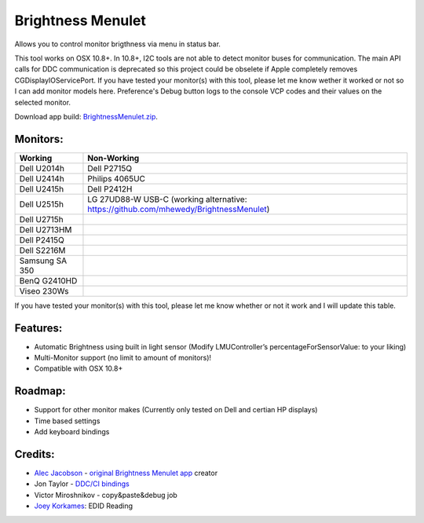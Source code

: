 Brightness Menulet
==================

Allows you to control monitor brigthness via menu in status bar.

This tool works on OSX 10.8+. In 10.8+, I2C tools are not able to detect monitor buses for communication.
The main API calls for DDC communication is deprecated so this project could be obselete if Apple
completely removes CGDisplayIOServicePort. If you have tested your monitor(s) with this tool, please
let me know wether it worked or not so I can add monitor models here. Preference's Debug button logs to the
console VCP codes and their values on the selected monitor.

Download app build: `BrightnessMenulet.zip`_.

.. _BrightnessMenulet.zip:
    https://raw.github.com/kalvin126/BrightnessMenulet/master/BrightnessMenulet/Brightness_Menulet.zip

.. image:: https://raw.github.com/kalvin126/BrightnessMenulet/master/BrightnessMenulet/screenshot.png

Monitors:
.......................
+------------------+---------------------------------------------------------------------------------------+
| Working          | Non-Working                                                                           |
+==================+=======================================================================================+
| Dell U2014h      | Dell P2715Q                                                                           |
+------------------+---------------------------------------------------------------------------------------+
| Dell U2414h      | Philips 4065UC                                                                        |
+------------------+---------------------------------------------------------------------------------------+
| Dell U2415h      | Dell P2412H                                                                           |
+------------------+---------------------------------------------------------------------------------------+
| Dell U2515h      | LG 27UD88-W USB-C (working alternative: https://github.com/mhewedy/BrightnessMenulet) |
+------------------+---------------------------------------------------------------------------------------+
| Dell U2715h      |                                                                                       |
+------------------+---------------------------------------------------------------------------------------+
| Dell U2713HM     |                                                                                       |
+------------------+---------------------------------------------------------------------------------------+
| Dell P2415Q      |                                                                                       |
+------------------+---------------------------------------------------------------------------------------+
| Dell S2216M      |                                                                                       |
+------------------+---------------------------------------------------------------------------------------+
| Samsung SA 350   |                                                                                       |
+------------------+---------------------------------------------------------------------------------------+
| BenQ G2410HD     |                                                                                       | 
+------------------+---------------------------------------------------------------------------------------+
| Viseo 230Ws      |                                                                                       | 
+------------------+---------------------------------------------------------------------------------------+

If you have tested your monitor(s) with this tool, please let me know whether or not it work and I will update this table.


Features:
............

- Automatic Brightness using built in light sensor (Modify LMUController’s percentageForSensorValue: to your liking)
- Multi-Monitor support (no limit to amount of monitors)!
- Compatible with OSX 10.8+

Roadmap:
........

- Support for other monitor makes (Currently only tested on Dell and certian HP displays)
- Time based settings
- Add keyboard bindings

Credits:
........

- `Alec Jacobson`_ - `original Brightness Menulet app`_ creator
- Jon Taylor - `DDC/CI bindings`_
- Victor Miroshnikov - copy&paste&debug job
- `Joey Korkames`_: EDID Reading

.. _DDC/CI bindings:
    https://github.com/jontaylor/DDC-CI-Tools-for-OS-X

.. _Alec Jacobson:
    http://www.alecjacobson.com/weblog/

.. _Joey Korkames:
    https://github.com/kfix/ddcctl

.. _original Brightness Menulet app:
    http://www.alecjacobson.com/weblog/?p=1127
